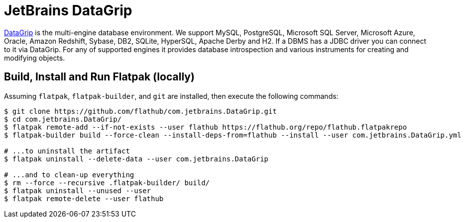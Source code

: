 = JetBrains DataGrip
:uri-datagrip-home: https://www.jetbrains.com/datagrip/

{uri-datagrip-home}[DataGrip^] is the multi-engine database environment. We support MySQL, PostgreSQL, Microsoft SQL
Server, Microsoft Azure, Oracle, Amazon Redshift, Sybase, DB2, SQLite, HyperSQL, Apache Derby and H2. If a DBMS has a
JDBC driver you can connect to it via DataGrip. For any of supported engines it provides database introspection and
various instruments for creating and modifying objects.

== Build, Install and Run Flatpak (locally)

Assuming `flatpak`, `flatpak-builder`, and `git` are installed, then execute the following commands:

[source,shell]
----
$ git clone https://github.com/flathub/com.jetbrains.DataGrip.git
$ cd com.jetbrains.DataGrip/
$ flatpak remote-add --if-not-exists --user flathub https://flathub.org/repo/flathub.flatpakrepo
$ flatpak-builder build --force-clean --install-deps-from=flathub --install --user com.jetbrains.DataGrip.yml

# ...to uninstall the artifact
$ flatpak uninstall --delete-data --user com.jetbrains.DataGrip

# ...and to clean-up everything
$ rm --force --recursive .flatpak-builder/ build/
$ flatpak uninstall --unused --user
$ flatpak remote-delete --user flathub
----
